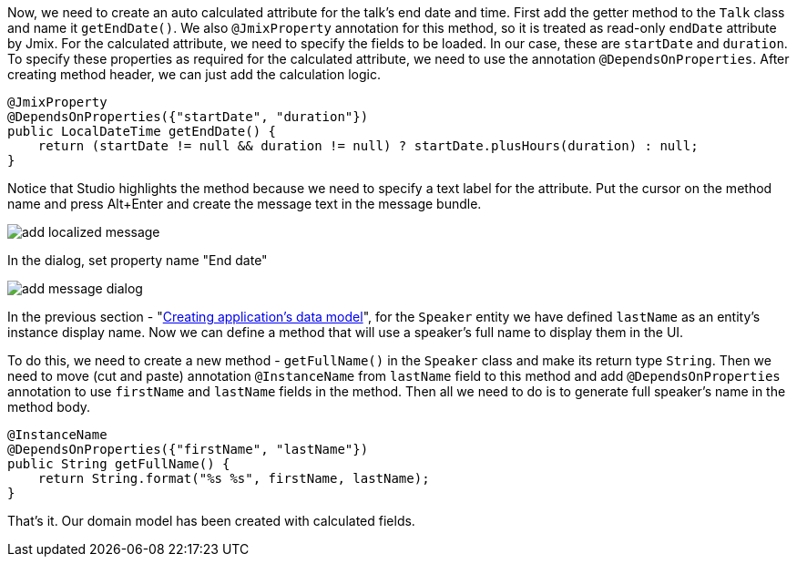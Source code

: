 Now, we need to create an auto calculated attribute for the talk’s end date and time. First add the getter method to the `Talk` class and name it `getEndDate()`. We also `@JmixProperty` annotation for this method, so it is treated as read-only `endDate` attribute by Jmix. For the calculated attribute, we need to specify the fields to be loaded. In our case, these are `startDate` and `duration`. To specify these properties as required for the calculated attribute, we need to use the annotation `@DependsOnProperties`. After creating method header, we can just add the calculation logic.

[source%nowrap,java,]
----
@JmixProperty
@DependsOnProperties({"startDate", "duration"})
public LocalDateTime getEndDate() {
    return (startDate != null && duration != null) ? startDate.plusHours(duration) : null;
}
----

Notice that Studio highlights the method because we need to specify a text label for the attribute. Put the cursor on the method name and press Alt+Enter and create the message text in the message bundle.

image::creating-calculated-attribute/add-localized-message.png[align="center"]

In the dialog, set property name "End date"

image::creating-calculated-attribute/add-message-dialog.png[align="center"]

In the previous section - "link:creating-data-model.adoc[Creating application's data model]", for the `Speaker` entity we have defined `lastName` as an entity's instance display name. Now we can define a method that will use a speaker's full name to display them in the UI.

To do this, we need to create a new method - `getFullName()` in the `Speaker` class and make its return type `String`. Then we need to move (cut and paste) annotation `@InstanceName` from `lastName` field to this method and add `@DependsOnProperties` annotation to use `firstName` and `lastName` fields in the method. Then all we need to do is to generate full speaker's name in the method body.

[source%nowrap,java,]
----
@InstanceName
@DependsOnProperties({"firstName", "lastName"})
public String getFullName() {
    return String.format("%s %s", firstName, lastName);
}
----

That’s it. Our domain model has been created with calculated fields.